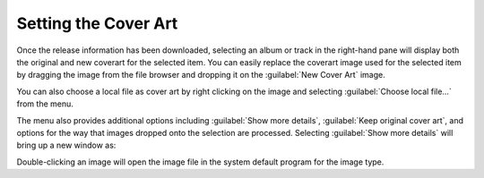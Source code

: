 .. MusicBrainz Picard Documentation Project
.. Prepared in 2020 by Bob Swift (bswift@rsds.ca)
.. This MusicBrainz Picard User Guide is licensed under CC0 1.0
.. A copy of the license is available at https://creativecommons.org/publicdomain/zero/1.0

Setting the Cover Art
=====================

.. index::
   single: cover art; setting

.. only:: latex

   Depending on the option settings, you can change or confirm the cover art to save with a
   track or album.

Once the release information has been downloaded, selecting an album or track in the right-hand pane will
display both the original and new coverart for the selected item.  You can easily replace the coverart
image used for the selected item by dragging the image from the file browser and dropping it on the
:guilabel:`New Cover Art` image.

.. image:: ../images/drop-cover-art.png
   :width: 100 %

You can also choose a local file as cover art by right clicking on the image and selecting
:guilabel:`Choose local file…` from the menu.

The menu also provides additional options including :guilabel:`Show more details`,
:guilabel:`Keep original cover art`, and options for the way that images dropped onto the selection
are processed.  Selecting :guilabel:`Show more details` will bring up a new window as:

.. image:: ../images/coverart_info.png
   :width: 100 %

Double-clicking an image will open the image file in the system default program for the image type.
